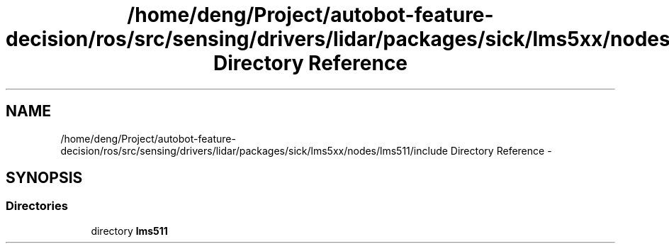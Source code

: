 .TH "/home/deng/Project/autobot-feature-decision/ros/src/sensing/drivers/lidar/packages/sick/lms5xx/nodes/lms511/include Directory Reference" 3 "Fri May 22 2020" "Autoware_Doxygen" \" -*- nroff -*-
.ad l
.nh
.SH NAME
/home/deng/Project/autobot-feature-decision/ros/src/sensing/drivers/lidar/packages/sick/lms5xx/nodes/lms511/include Directory Reference \- 
.SH SYNOPSIS
.br
.PP
.SS "Directories"

.in +1c
.ti -1c
.RI "directory \fBlms511\fP"
.br
.in -1c
